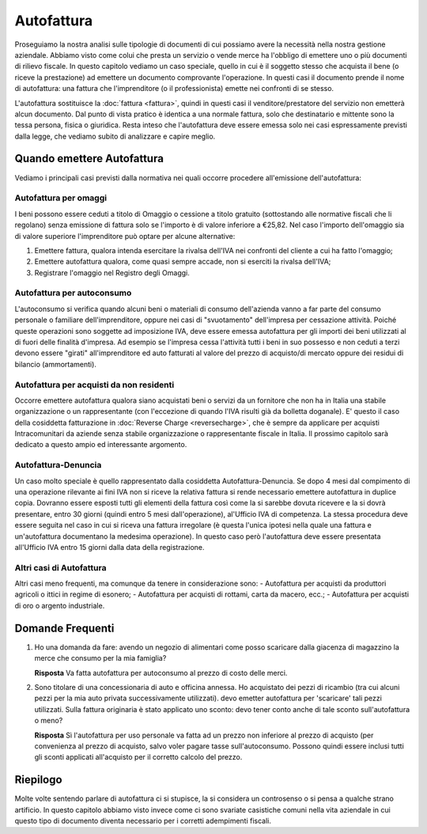 Autofattura
===========
Proseguiamo la nostra analisi sulle tipologie di documenti di cui possiamo avere la necessità nella nostra gestione aziendale. Abbiamo visto come colui che presta un servizio o vende merce ha l'obbligo di emettere uno o più documenti di rilievo fiscale. In questo capitolo vediamo un caso speciale, quello in cui è il soggetto stesso che acquista il bene (o riceve la prestazione) ad emettere un documento comprovante l'operazione. In questi casi il documento prende il nome di autofattura: una fattura che l'imprenditore (o il professionista) emette nei confronti di se stesso.

L'autofattura sostituisce la :doc:`fattura <fattura>`, quindi in questi casi il venditore/prestatore del servizio non emetterà alcun documento. Dal punto di vista pratico è identica a una normale fattura, solo che destinatario e mittente sono la tessa persona, fisica o giuridica. Resta inteso che l'autofattura deve essere emessa solo nei casi espressamente previsti dalla legge, che vediamo subito di analizzare e capire meglio.

Quando emettere Autofattura
---------------------------
Vediamo i principali casi previsti dalla normativa nei quali occorre procedere all'emissione dell'autofattura:

Autofattura per omaggi
^^^^^^^^^^^^^^^^^^^^^^
I beni possono essere ceduti a titolo di Omaggio o cessione a titolo gratuito (sottostando alle normative fiscali che li regolano) senza emissione di fattura solo se l'importo è di valore inferiore a €25,82. Nel caso l'importo dell'omaggio sia di valore superiore l'imprenditore può optare per alcune alternative:

1. Emettere fattura, qualora intenda esercitare la rivalsa dell'IVA nei confronti del cliente a cui ha fatto l'omaggio;
2. Emettere autofattura qualora, come quasi sempre accade, non si eserciti la rivalsa dell'IVA;
3. Registrare l'omaggio nel Registro degli Omaggi.

Autofattura per autoconsumo
^^^^^^^^^^^^^^^^^^^^^^^^^^^
L'autoconsumo si verifica quando alcuni beni o materiali di consumo dell'azienda vanno a far parte del consumo personale o familiare dell'imprenditore, oppure nei casi di "svuotamento" dell'impresa per cessazione attività. Poiché queste operazioni sono soggette ad imposizione IVA, deve essere emessa autofattura per gli importi dei beni utilizzati al di fuori delle finalità d'impresa. Ad esempio se l'impresa cessa l'attività tutti i beni in suo possesso e non ceduti a terzi devono essere "girati" all'imprenditore ed auto fatturati al valore del prezzo di acquisto/di mercato oppure dei residui di bilancio (ammortamenti).

Autofattura per acquisti da non residenti
^^^^^^^^^^^^^^^^^^^^^^^^^^^^^^^^^^^^^^^^^
Occorre emettere autofattura qualora siano acquistati beni o servizi da un fornitore che non ha in Italia una stabile organizzazione o un rappresentante (con l'eccezione di quando l'IVA risulti già da bolletta doganale). E' questo il caso della cosiddetta fatturazione in :doc:`Reverse Charge <reversecharge>`, che è sempre da applicare per acquisti Intracomunitari da aziende senza stabile organizzazione o rappresentante fiscale in Italia. Il prossimo capitolo sarà dedicato a questo ampio ed interessante argomento.

Autofattura-Denuncia
^^^^^^^^^^^^^^^^^^^^
Un caso molto speciale è quello rappresentato dalla cosiddetta Autofattura-Denuncia. Se dopo 4 mesi dal compimento di una operazione rilevante ai fini IVA non si riceve la relativa fattura si rende necessario emettere autofattura in duplice copia. Dovranno essere esposti tutti gli elementi della fattura così come la si sarebbe dovuta ricevere e la si dovrà presentare, entro 30 giorni (quindi entro 5 mesi dall'operazione), al'Ufficio IVA di competenza. La stessa procedura deve essere seguita nel caso in cui si riceva una fattura irregolare (è questa l'unica ipotesi nella quale una fattura e un'autofattura documentano la medesima operazione). In questo caso però l'autofattura deve essere presentata all'Ufficio IVA entro 15 giorni dalla data della registrazione.

Altri casi di Autofattura
^^^^^^^^^^^^^^^^^^^^^^^^^
Altri casi meno frequenti, ma comunque da tenere in considerazione sono:
- Autofattura per acquisti da produttori agricoli o ittici in regime di esonero;
- Autofattura per acquisti di rottami, carta da macero, ecc.;
- Autofattura per acquisti di oro o argento industriale.

Domande Frequenti
-----------------
1. Ho una domanda da fare: avendo un negozio di alimentari come posso scaricare dalla giacenza di magazzino la merce che consumo per la mia famiglia?

   **Risposta** Va fatta autofattura per autoconsumo al prezzo di costo delle merci.

2. Sono titolare di una concessionaria di auto e officina annessa. Ho acquistato dei pezzi di ricambio (tra cui alcuni pezzi per la mia auto privata successivamente utilizzati). devo emetter autofattura per 'scaricare' tali pezzi utilizzati. Sulla fattura originaria è stato applicato uno sconto: devo tener conto anche di tale sconto sull'autofattura o meno? 

   **Risposta** Sì l'autofattura per uso personale va fatta ad un prezzo non inferiore al prezzo di acquisto (per convenienza al prezzo di acquisto, salvo voler pagare tasse sull'autoconsumo. Possono quindi essere inclusi tutti gli sconti applicati all'acquisto per il corretto calcolo del prezzo.

Riepilogo
---------
Molte volte sentendo parlare di autofattura ci si stupisce, la si considera un controsenso  o si pensa a qualche strano artificio. In questo capitolo abbiamo visto invece come ci sono svariate casistiche comuni nella vita aziendale in cui questo tipo di documento diventa necessario per i corretti adempimenti fiscali.


